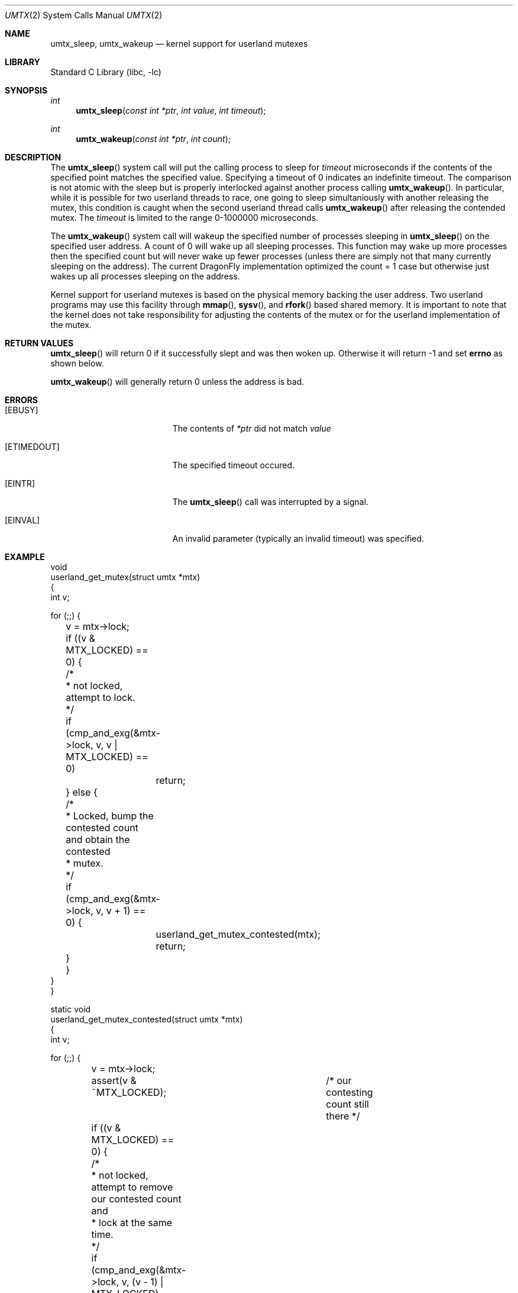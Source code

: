 .\" Copyright (c) 2003,2004 The DragonFly Project.  All rights reserved.
.\"
.\" This code is derived from software contributed to The DragonFly Project
.\" by Matthew Dillon <dillon@backplane.com>
.\"
.\" Redistribution and use in source and binary forms, with or without
.\" modification, are permitted provided that the following conditions
.\" are met:
.\"
.\" 1. Redistributions of source code must retain the above copyright
.\"    notice, this list of conditions and the following disclaimer.
.\" 2. Redistributions in binary form must reproduce the above copyright
.\"    notice, this list of conditions and the following disclaimer in
.\"    the documentation and/or other materials provided with the
.\"    distribution.
.\" 3. Neither the name of The DragonFly Project nor the names of its
.\"    contributors may be used to endorse or promote products derived
.\"    from this software without specific, prior written permission.
.\"
.\" THIS SOFTWARE IS PROVIDED BY THE COPYRIGHT HOLDERS AND CONTRIBUTORS
.\" ``AS IS'' AND ANY EXPRESS OR IMPLIED WARRANTIES, INCLUDING, BUT NOT
.\" LIMITED TO, THE IMPLIED WARRANTIES OF MERCHANTABILITY AND FITNESS
.\" FOR A PARTICULAR PURPOSE ARE DISCLAIMED.  IN NO EVENT SHALL THE
.\" COPYRIGHT HOLDERS OR CONTRIBUTORS BE LIABLE FOR ANY DIRECT, INDIRECT,
.\" INCIDENTAL, SPECIAL, EXEMPLARY OR CONSEQUENTIAL DAMAGES (INCLUDING,
.\" BUT NOT LIMITED TO, PROCUREMENT OF SUBSTITUTE GOODS OR SERVICES;
.\" LOSS OF USE, DATA, OR PROFITS; OR BUSINESS INTERRUPTION) HOWEVER CAUSED
.\" AND ON ANY THEORY OF LIABILITY, WHETHER IN CONTRACT, STRICT LIABILITY,
.\" OR TORT (INCLUDING NEGLIGENCE OR OTHERWISE) ARISING IN ANY WAY OUT
.\" OF THE USE OF THIS SOFTWARE, EVEN IF ADVISED OF THE POSSIBILITY OF
.\" SUCH DAMAGE.
.\"
.\" $DragonFly: src/lib/libc/sys/umtx.2,v 1.6 2005/12/10 00:22:28 swildner Exp $
.\"
.Dd February 21, 2005
.Dt UMTX 2
.Os
.Sh NAME
.Nm umtx_sleep ,
.Nm umtx_wakeup
.Nd kernel support for userland mutexes
.Sh LIBRARY
.Lb libc
.Sh SYNOPSIS
.Ft int
.Fn umtx_sleep "const int *ptr" "int value" "int timeout"
.Ft int
.Fn umtx_wakeup "const int *ptr" "int count"
.Sh DESCRIPTION
The
.Fn umtx_sleep
system call will put the calling process to sleep for
.Fa timeout
microseconds if the contents of the specified point matches
the specified value.
Specifying a timeout of 0 indicates an indefinite timeout.
The comparison is not atomic with the sleep but is properly
interlocked against another process calling
.Fn umtx_wakeup .
In particular, while it is possible for two userland threads to race, one
going to sleep simultaniously with another releasing the mutex, this condition
is caught when the second userland thread calls
.Fn umtx_wakeup
after releasing the contended mutex.
The
.Fa timeout
is limited to the range 0-1000000 microseconds.
.Pp
The
.Fn umtx_wakeup
system call will wakeup the specified number of processes sleeping
in
.Fn umtx_sleep
on the specified user address.  A count of 0 will wake up all sleeping
processes.  This function may wake up more processes then the specified
count but will never wake up fewer processes (unless there are simply not
that many currently sleeping on the address).  The current
.Dx
implementation optimized the count = 1 case but otherwise just wakes up
all processes sleeping on the address.
.Pp
Kernel support for userland mutexes is based on the physical memory backing
the user address.  Two userland programs may use this facility through
.Fn mmap ,
.Fn sysv ,
and
.Fn rfork
based shared memory.  It is important to note that the kernel does not
take responsibility for adjusting the contents of the mutex or for the
userland implementation of the mutex.
.Sh RETURN VALUES
.Fn umtx_sleep
will return 0 if it successfully slept and was then woken up.  Otherwise
it will return -1 and set
.Li errno
as shown below.
.Pp
.Fn umtx_wakeup
will generally return 0 unless the address is bad.
.Sh ERRORS
.Bl -tag -width Er
.It Bq Er EBUSY
The contents of
.Fa *ptr
did not match
.Fa value
.It Bq Er ETIMEDOUT
The specified timeout occured.
.It Bq Er EINTR
The
.Fn umtx_sleep
call was interrupted by a signal.
.It Bq Er EINVAL
An invalid parameter (typically an invalid timeout) was specified.
.El
.Sh EXAMPLE
.Bd -literal -compact

void
userland_get_mutex(struct umtx *mtx)
{
    int v;

    for (;;) {
	v = mtx->lock;
	if ((v & MTX_LOCKED) == 0) {
	    /*
	     * not locked, attempt to lock.
	     */
	    if (cmp_and_exg(&mtx->lock, v, v | MTX_LOCKED) == 0)
		return;
	} else {
	    /*
	     * Locked, bump the contested count and obtain the contested
	     * mutex.
	     */
	    if (cmp_and_exg(&mtx->lock, v, v + 1) == 0) {
		userland_get_mutex_contested(mtx);
		return;
	    }
	}
    }
}

static void
userland_get_mutex_contested(struct umtx *mtx)
{
    int v;

    for (;;) {
	v = mtx->lock;
	assert(v & ~MTX_LOCKED);	/* our contesting count still there */
	if ((v & MTX_LOCKED) == 0) {
	    /*
	     * not locked, attempt to remove our contested count and
	     * lock at the same time.
	     */
	    if (cmp_and_exg(&mtx->lock, v, (v - 1) | MTX_LOCKED) == 0)
		return;
	} else {
	    /*
	     * Still locked, sleep and try again.
	     */
	    umtx_sleep(&mtx->lock, v, 0);
	    /*
	     * XXX note: if we are woken up here but do not proceed to
	     * attempt to obtain the mutex, we should chain the
	     * umtx_wakeup() along.
	     */
	}
    }
}

void
userland_rel_mutex(struct umtx *mtx)
{
    int v;

    for (;;) {
	v = mtx->lock;
	assert(v & MTX_LOCKED);	/* we still have it locked */
	if (v == MTX_LOCKED) {
	    /*
	     * We hold an uncontested lock, try to set to an unlocked
	     * state.
	     */
	    if (cmp_and_exg(&mtx->lock, MTX_LOCKED, 0) == 0)
		return;
	} else {
	    /*
	     * We hold a contested lock, unlock and wakeup exactly
	     * one sleeper.  It is possible for this to race a new
	     * thread obtaining a lock, in which case any contested
	     * sleeper we wake up will simply go back to sleep.
	     */
	    if (cmp_and_exg(&mtx->lock, v, v & ~MTX_LOCKED) == 0) {
		umtx_wakeup(&mtx->lock, 1);
		return;
	    }
	}
    }
}
.Ed
.Sh SEE ALSO
.Xr tls 2
.Sh HISTORY
The
.Fn umtx_sleep ,
and
.Fn umtx_wakeup
function calls first appeared in
.Dx 1.1 .
